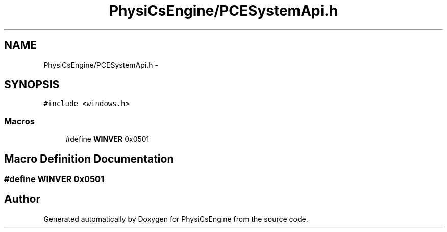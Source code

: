 .TH "PhysiCsEngine/PCESystemApi.h" 3 "Tue May 27 2014" "Version 1.0" "PhysiCsEngine" \" -*- nroff -*-
.ad l
.nh
.SH NAME
PhysiCsEngine/PCESystemApi.h \- 
.SH SYNOPSIS
.br
.PP
\fC#include <windows\&.h>\fP
.br

.SS "Macros"

.in +1c
.ti -1c
.RI "#define \fBWINVER\fP   0x0501"
.br
.in -1c
.SH "Macro Definition Documentation"
.PP 
.SS "#define WINVER   0x0501"

.SH "Author"
.PP 
Generated automatically by Doxygen for PhysiCsEngine from the source code\&.
